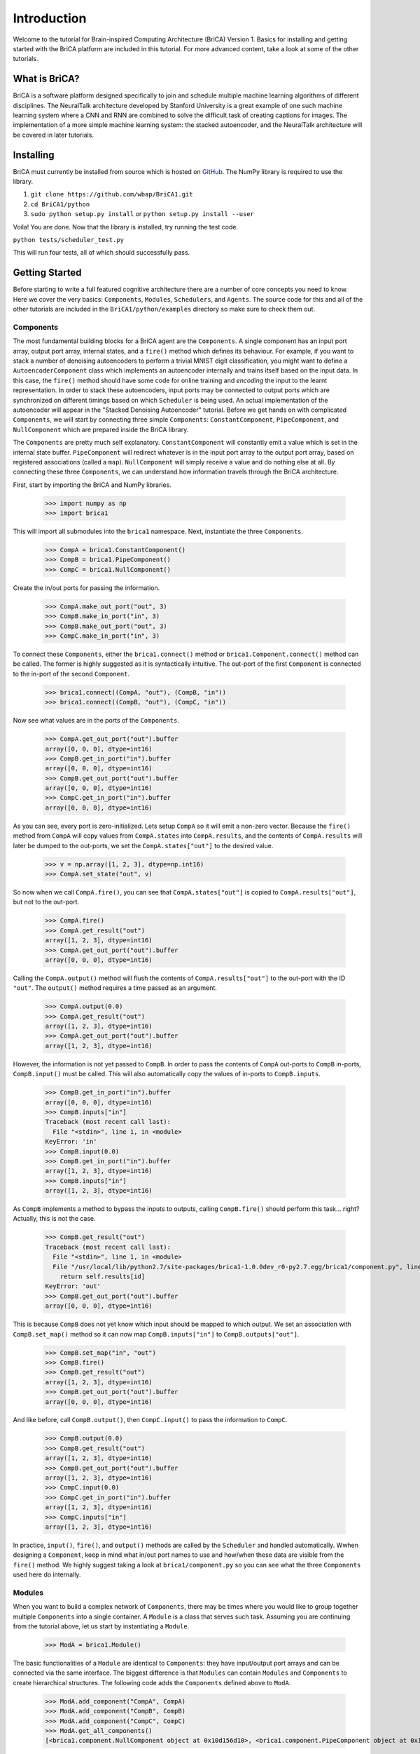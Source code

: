 Introduction
============

Welcome to the tutorial for Brain-inspired Computing Architecture (BriCA) Version 1. Basics for installing and getting started with the BriCA platform are included in this tutorial. For more advanced content, take a look at some of the other tutorials.

What is BriCA?
--------------

BriCA is a software platform designed specifically to join and schedule multiple machine learning algorithms of different disciplines. The NeuralTalk architecture developed by Stanford University is a great example of one such machine learning system where a CNN and RNN are combined to solve the difficult task of creating captions for images. The implementation of a more simple machine learning system: the stacked autoencoder, and the NeuralTalk architecture will be covered in later tutorials.

Installing
----------

BriCA must currently be installed from source which is hosted on `GitHub <http:s//github.com/wbap/BriCA1/>`_. The NumPy library is required to use the library.

1. ``git clone https://github.com/wbap/BriCA1.git``
2. ``cd BriCA1/python``
3. ``sudo python setup.py install`` or ``python setup.py install --user``

Voila! You are done. Now that the library is installed, try running the test code.

``python tests/scheduler_test.py``

This will run four tests, all of which should successfully pass.


Getting Started
---------------

Before starting to write a full featured cognitive architecture there are a number of core concepts you need to know. Here we cover the very basics: ``Components``, ``Modules``, ``Schedulers``, and ``Agents``. The source code for this and all of the other tutorials are included in the ``BriCA1/python/examples`` directory so make sure to check them out.

Components
~~~~~~~~~~

The most fundamental building blocks for a BriCA agent are the ``Components``. A single component has an input port array, output port array, internal states, and a ``fire()`` method which defines its behaviour. For example, if you want to stack a number of denoising autoencoders to perform a trivial MNIST digit classification, you might want to define a ``AutoencoderComponent`` class which implements an autoencoder internally and trains itself based on the input data. In this case, the ``fire()`` method should have some code for online training and *encoding* the input to the learnt representation. In order to stack these autoencoders, input ports may be connected to output ports which are synchronized on different timings based on which ``Scheduler`` is being used. An actual implementation of the autoencoder will appear in the "Stacked Denoising Autoencoder" tutorial. Before we get hands on with complicated ``Components``, we will start by connecting three simple ``Components``: ``ConstantComponent``, ``PipeComponent``, and ``NullComponent`` which are prepared inside the BriCA library.

The ``Components`` are pretty much self explanatory. ``ConstantComponent`` will constantly emit a value which is set in the internal state buffer. ``PipeComponent`` will redirect whatever is in the input port array to the output port array, based on registered associations (called a ``map``). ``NullComponent`` will simply receive a value and do nothing else at all. By connecting these three ``Components``, we can understand how information travels through the BriCA architecture.

First, start by importing the BriCA and NumPy libraries.

  >>> import numpy as np
  >>> import brica1

This will import all submodules into the ``brica1`` namespace. Next, instantiate the three ``Components``.

  >>> CompA = brica1.ConstantComponent()
  >>> CompB = brica1.PipeComponent()
  >>> CompC = brica1.NullComponent()

Create the in/out ports for passing the information.

  >>> CompA.make_out_port("out", 3)
  >>> CompB.make_in_port("in", 3)
  >>> CompB.make_out_port("out", 3)
  >>> CompC.make_in_port("in", 3)

To connect these ``Components``, either the ``brica1.connect()`` method or ``brica1.Component.connect()`` method can be called. The former is highly suggested as it is syntactically intuitive. The out-port of the first ``Component`` is connected to the in-port of the second ``Component``.

  >>> brica1.connect((CompA, "out"), (CompB, "in"))
  >>> brica1.connect((CompB, "out"), (CompC, "in"))

Now see what values are in the ports of the ``Components``.

  >>> CompA.get_out_port("out").buffer
  array([0, 0, 0], dtype=int16)
  >>> CompB.get_in_port("in").buffer
  array([0, 0, 0], dtype=int16)
  >>> CompB.get_out_port("out").buffer
  array([0, 0, 0], dtype=int16)
  >>> CompC.get_in_port("in").buffer
  array([0, 0, 0], dtype=int16)

As you can see, every port is zero-initialized. Lets setup ``CompA`` so it will emit a non-zero vector. Because the ``fire()`` method from ``CompA`` will copy values from ``CompA.states`` into ``CompA.results``, and the contents of ``CompA.results`` will later be dumped to the out-ports, we set the ``CompA.states["out"]`` to the desired value.

  >>> v = np.array([1, 2, 3], dtype=np.int16)
  >>> CompA.set_state("out", v)

So now when we call ``CompA.fire()``, you can see that ``CompA.states["out"]`` is copied to ``CompA.results["out"]``, but not to the out-port.

  >>> CompA.fire()
  >>> CompA.get_result("out")
  array([1, 2, 3], dtype=int16)
  >>> CompA.get_out_port("out").buffer
  array([0, 0, 0], dtype=int16)

Calling the ``CompA.output()`` method will flush the contents of ``CompA.results["out"]`` to the out-port with the ID ``"out"``. The ``output()`` method requires a time passed as an argument.

  >>> CompA.output(0.0)
  >>> CompA.get_result("out")
  array([1, 2, 3], dtype=int16)
  >>> CompA.get_out_port("out").buffer
  array([1, 2, 3], dtype=int16)

However, the information is not yet passed to ``CompB``. In order to pass the contents of ``CompA`` out-ports to ``CompB`` in-ports, ``CompB.input()`` must be called. This will also automatically copy the values of in-ports to ``CompB.inputs``.

  >>> CompB.get_in_port("in").buffer
  array([0, 0, 0], dtype=int16)
  >>> CompB.inputs["in"]
  Traceback (most recent call last):
    File "<stdin>", line 1, in <module>
  KeyError: 'in'
  >>> CompB.input(0.0)
  >>> CompB.get_in_port("in").buffer
  array([1, 2, 3], dtype=int16)
  >>> CompB.inputs["in"]
  array([1, 2, 3], dtype=int16)

As ``CompB`` implements a method to bypass the inputs to outputs, calling ``CompB.fire()`` should perform this task... right? Actually, this is not the case.

  >>> CompB.get_result("out")
  Traceback (most recent call last):
    File "<stdin>", line 1, in <module>
    File "/usr/local/lib/python2.7/site-packages/brica1-1.0.0dev_r0-py2.7.egg/brica1/component.py", line 147, in get_result
      return self.results[id]
  KeyError: 'out'
  >>> CompB.get_out_port("out").buffer
  array([0, 0, 0], dtype=int16)

This is because ``CompB`` does not yet know which input should be mapped to which output. We set an association with ``CompB.set_map()`` method so it can now map ``CompB.inputs["in"]`` to ``CompB.outputs["out"]``.

  >>> CompB.set_map("in", "out")
  >>> CompB.fire()
  >>> CompB.get_result("out")
  array([1, 2, 3], dtype=int16)
  >>> CompB.get_out_port("out").buffer
  array([0, 0, 0], dtype=int16)

And like before, call ``CompB.output()``, then ``CompC.input()`` to pass the information to ``CompC``.

  >>> CompB.output(0.0)
  >>> CompB.get_result("out")
  array([1, 2, 3], dtype=int16)
  >>> CompB.get_out_port("out").buffer
  array([1, 2, 3], dtype=int16)
  >>> CompC.input(0.0)
  >>> CompC.get_in_port("in").buffer
  array([1, 2, 3], dtype=int16)
  >>> CompC.inputs["in"]
  array([1, 2, 3], dtype=int16)

In practice, ``input()``, ``fire()``, and ``output()`` methods are called by the ``Scheduler`` and handled automatically. Wwhen designing a ``Component``, keep in mind what in/out port names to use and how/when these data are visible from the ``fire()`` method. We highly suggest taking a look at ``brica1/component.py`` so you can see what the three ``Components`` used here do internally.


Modules
~~~~~~~

When you want to build a complex network of ``Components``, there may be times where you would like to group together multiple ``Components`` into a single container. A ``Module`` is a class that serves such task. Assuming you are continuing from the tutorial above, let us start by instantiating a ``Module``.

  >>> ModA = brica1.Module()

The basic functionalities of a ``Module`` are identical to ``Components``: they have input/output port arrays and can be connected via the same interface. The biggest difference is that ``Modules`` can contain ``Modules`` and ``Components`` to create hierarchical structures. The following code adds the ``Components`` defined above to ``ModA``.

  >>> ModA.add_component("CompA", CompA)
  >>> ModA.add_component("CompB", CompB)
  >>> ModA.add_component("CompC", CompC)
  >>> ModA.get_all_components()
  [<brica1.component.NullComponent object at 0x10d156d10>, <brica1.component.PipeComponent object at 0x10d156ed0>, <brica1.component.ConstantComponent object at 0x10d156c50>]

The top-level ``Module`` which encapsulates an entire cognitive architecture is called an ``Agent``, which is combined with the ``Scheduler`` to adapt to various tasks. We will go over ``Schedulers`` and ``Agents`` more in detail below.


Schedulers
~~~~~~~~~~

There are four types of ``Schedulers`` planned and two of them currently implemented: the ``VirtualTimeSyncScheduler`` sychronously calls ``input()``, ``fire()``, then ``output()`` methods of all encapsulated ``Components`` in order. ``VirtualTimeScheduler`` calls these methods according to the ``offset`` and ``interval`` property values of each ``Component``.


Agents
~~~~~~

Beacause the implementation is simpler, we will show some examples for using the ``VirtualTimeSyncScheduler`` in this tutorial. Instantiate the ``Scheduler`` and pass it to the ``Agent`` constructor.

  >>> s = brica1.VirtualTimeSyncScheduler(agent)

Adding a ``Module`` to the ``Agent`` will automatically make the ``Scheduler`` aware of all ``Components`` contained in the ``Module``. First re-setup the ``Components`` and ``Modules``.

  >>> CompA = brica1.ConstantComponent()
  >>> CompB = brica1.PipeComponent()
  >>> CompC = brica1.NullComponent()
  >>> CompB.set_map("in", "out")
  >>> CompA.make_out_port("out", 3)
  >>> CompB.make_in_port("in", 3)
  >>> CompB.make_out_port("out", 3)
  >>> CompC.make_in_port("in", 3)
  >>> brica1.connect((CompA, "out"), (CompB, "in"))
  >>> brica1.connect((CompB, "out"), (CompC, "in"))
  >>> v = np.array([1, 2, 3], dtype=np.int16)
  >>> CompA.set_state("out", v)
  >>> ModA = brica1.Module()
  >>> ModA.add_component("CompA", CompA)
  >>> ModA.add_component("CompB", CompB)
  >>> ModA.add_component("CompC", CompC)
  >>> agent.add_submodule("ModA", ModA)

First check that all ports for every ``Component`` is initialized with a zero vector.

  >>> CompA.get_out_port("out").buffer
  array([0, 0, 0], dtype=int16)
  >>> CompB.get_in_port("in").buffer
  array([0, 0, 0], dtype=int16)
  >>> CompB.get_out_port("out").buffer
  array([0, 0, 0], dtype=int16)
  >>> CompC.get_in_port("in").buffer
  array([0, 0, 0], dtype=int16)

Call the ``step()`` method of ``Agent`` to update the ``Components``. Because the ``Scheduler`` given to the ``Agent`` is ``VirtualTimeSyncScheduler``, the ``input()`` method for all ``Components`` are called first, then ``fire()``, and finally the ``output()``.

  >>> agent.step()
  1.0
  >>> CompA.get_out_port("out").buffer
  array([1, 2, 3], dtype=int16)
  >>> CompB.get_in_port("in").buffer
  array([0, 0, 0], dtype=int16)
  >>> CompB.get_out_port("out").buffer
  array([0, 0, 0], dtype=int16)
  >>> CompC.get_in_port("in").buffer
  array([0, 0, 0], dtype=int16)

  >>> agent.step()
  2.0
  >>> CompA.get_out_port("out").buffer
  array([1, 2, 3], dtype=int16)
  >>> CompB.get_in_port("in").buffer
  array([1, 2, 3], dtype=int16)
  >>> CompB.get_out_port("out").buffer
  array([1, 2, 3], dtype=int16)
  >>> CompC.get_in_port("in").buffer
  array([0, 0, 0], dtype=int16)

  >>> agent.step()
  3.0
  >>> CompA.get_out_port("out").buffer
  array([1, 2, 3], dtype=int16)
  >>> CompB.get_in_port("in").buffer
  array([1, 2, 3], dtype=int16)
  >>> CompB.get_out_port("out").buffer
  array([1, 2, 3], dtype=int16)
  >>> CompC.get_in_port("in").buffer
  array([1, 2, 3], dtype=int16)

The very basics of BriCA V1 have been covered here, proceed to the '``Component`` Definition' tutorial to learn how to create your own ``Components``. This specific tutorial will implement a support vector machine (SVM) and random forest (RF) classifiers and compare its output.
